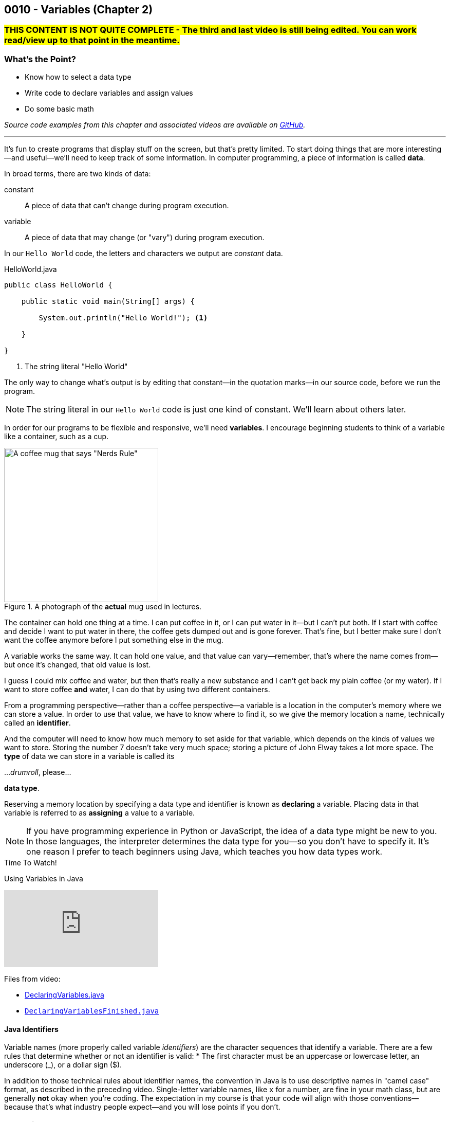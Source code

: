 // :relfileprefix: ../
// :relfilesuffix: /
:imagesdir: images
:sourcedir: source
// The following corrects the directories if this is included in the index file.
ifeval::["{docname}" == "index"]
:imagesdir: chapter-2-variables/images
:sourcedir: chapter-2-variables/source
endif::[]

== 0010 - Variables (Chapter 2)

// TODO: Upload source files to GitHub archive

=== #THIS CONTENT IS NOT QUITE COMPLETE - The third and last video is still being edited. You can work read/view up to that point in the meantime.#

=== What's the Point?
* Know how to select a data type
* Write code to declare variables and assign values
* Do some basic math

_Source code examples from this chapter and associated videos are available on https://github.com/timmcmichael/EMCCTimFiles/tree/4bf0da6df6f4fe3e3a0ccd477b4455df400cffb6/OOP%20with%20Java%20(CIS150AB)/02%20Variables[GitHub^]._

'''
It's fun to create programs that display stuff on the screen, but that's pretty limited.
To start doing things that are more interesting--and useful--we'll need to keep track of some information.
In computer programming, a piece of information is called *data*.

In broad terms, there are two kinds of data:
[unordered]
constant:: A piece of data that can't change during program execution.
variable:: A piece of data that may change (or "vary") during program execution.

In our `Hello World` code, the letters and characters we output are _constant_ data.

.HelloWorld.java

[source,java]
----
public class HelloWorld {

    public static void main(String[] args) {

        System.out.println("Hello World!"); <.>

    }

}
----
<.> The string literal "Hello World"

The only way to change what's output is by editing that constant--in the quotation marks--in our source code, before we run the program.

NOTE: The string literal in our `Hello World` code is just one kind of constant. We'll learn about others later.

In order for our programs to be flexible and responsive, we'll need *variables*.
I encourage beginning students to think of a variable like a container, such as a cup.

.A photograph of the *actual* mug used in lectures.
image::important_mug.jpeg[A coffee mug that says "Nerds Rule", width=300]

The container can hold one thing at a time.
I can put coffee in it, or I can put water in it--but I can't put both.
If I start with coffee and decide I want to put water in there, the coffee gets dumped out and is gone forever.
That's fine, but I better make sure I don't want the coffee anymore before I put something else in the mug.

A variable works the same way.
It can hold one value, and that value can vary--remember, that's where the name comes from--but once it's changed, that old value is lost.

I guess I could mix coffee and water, but then that's really a new substance and I can't get back my plain coffee (or my water).
If I want to store coffee *and* water, I can do that by using two different containers. 

From a programming perspective--rather than a coffee perspective--a variable is a location in the computer's memory where we can store a value.
In order to use that value, we have to know where to find it, so we give the memory location a name, technically called an *identifier*.

And the computer will need to know how much memory to set aside for that variable, which depends on the kinds of values we want to store. 
Storing the number 7 doesn't take very much space; storing a picture of John Elway takes a lot more space.
The *type* of data we can store in a variable is called its

..._drumroll_, please...

*data type*.

Reserving a memory location by specifying a data type and identifier is known as *declaring* a variable.
Placing data in that variable is referred to as *assigning* a value to a variable.

NOTE: If you have programming experience in Python or JavaScript, the idea of a data type might be new to you. In those languages, the interpreter determines the data type for you--so you don't have to specify it. It's one reason I prefer to teach beginners using Java, which teaches you how data types work.

.Time To Watch!
****
Using Variables in Java

// https://www.youtube.com/watch?v=At0vquefCuo&list=PL_Lc2HVYD16Y-vLXkIgggjYrSdF5DEFnU&index=5
video::At0vquefCuo[youtube, list=PL_Lc2HVYD16Y-vLXkIgggjYrSdF5DEFnU&index=5 ]
Files from video:

* link:https://raw.githubusercontent.com/timmcmichael/EMCCTimFiles/refs/heads/main/OOP%20with%20Java%20(CIS150AB)/02%20Variables/DeclaringVariables.java[DeclaringVariables.java]
* https://raw.githubusercontent.com/timmcmichael/EMCCTimFiles/refs/heads/main/OOP%20with%20Java%20(CIS150AB)/02%20Variables/DeclaringVariablesFinished.java[`DeclaringVariablesFinished.java`]
****

==== Java Identifiers
Variable names (more properly called variable _identifiers_) are the character sequences that identify a variable.
There are a few rules that determine whether or not an identifier is valid:
* The first character must be an uppercase or lowercase letter, an underscore (_), or a dollar sign ($).

In addition to those technical rules about identifier names, the convention in Java is to use descriptive names in "camel case" format, as described in the preceding video. 
Single-letter variable names, like `x` for a number, are fine in your math class, but are generally *not* okay when you're coding.
The expectation in my course is that your code will align with those conventions--because that's what industry people expect--and you will lose points if you don't.

=== Numeric Data Types

Variables for storing numbers come in two flavors: *integers* and *floating-point* numbers.
As you may remember from your math class, an integer is a whole number; that is, a number that doesn't include any decimal places or fractional values. 
_5_ is an integer, _-824_ is an integer, while _3.14_ and _7 1/2_ are not.

A floating-point number includes decimals, so 3.14 can be stored as a floating-point number. 
7 1/2 can also be stored as a floating-point number, but only as a decimal (i.e., 7.5).

The most common numeric data types in Java are `int` for integers and `double` for floating-point numbers.
You can get pretty far in programming just using those two, and in courses I teach you won't need to use any other numeric data types--but others do exist.

Other data types for integers are `byte`, `short`, and `long`.
These different types exist because they use different amounts of memory. `byte` and `short` are smaller than `int`, while `long` is larger.
The impact of these different memory sizes (or memory *allocations*) is that the types can store values of different sizes.
For example, a `byte` uses 8 bits of memory and can store a number between -128 and 127 (inclusive), while an `int` takes 32 bits and can store a value between -2,147,483,648 and 2,147,483,647 (inclusive).

.Interesting
****
This all goes back to binary numbers. An 8-bit number has 8 digits, and we use the first digit to specify whether the number is positive or negative. That leaves 7 digits, and we can make 128 different combinations of 1s and 0s in 7 digits: `0000000`, `0000001`, `0000002`, and so on, all the way up to `1111111`. Those 128 possibilities give us the `byte` range of -128 to 127 (keeping in mind that we do need one of those combinations to represent zero).
****

The other floating-point data type in Java is called `float`. 
It's called "single" in some programming languages, which helps understand where the name `double` comes from: `double` uses twice as much memory (64 bits) as a `float` or "single" (32 bits)--and therefore its range of values is twice as big. Be aware that to make a `float` number in Java, you have to add the letter F (in capital or lowercase form) at the end of the number.

.Examples of numeric variable declarations

[source,java]
----
int myAge = 21;
float myGPA = 3.75f; <.>
double myFriendsGPA = 3.54;
----
<.> The `f` suffix denotes that the value 3.75 is a `float` rather than a `double`.

==== Who Cares About Variable Size?
The general rule in programming is to be as efficient with your resources (memory, storage, processing speed, network bandwidth, etc.) as possible.
If you're storing a person's age, you don't really need an `int`; nobody is going to be two million years old!
A `byte` has plenty of room (up to 127) to store even the oldest person's age, and it uses a fraction of the memory--8 bits instead of 32.
So I should be telling you to use a `byte` in this case.

But I don't worry about that with beginning programmers for two reasons.
First, it's hard enough for a beginner to write programs that work--so instead of asking you to deal with _all_ of the numeric types, I just have you use `int` whenever you need a whole number, and `double` when you need something with a decimal.
Second, these days even the wimpiest computer has waaaaaay more RAM than is needed by even the most complex program a beginner will write, so we don't need to worry about it.

But understand that this attitude is only a teaching and learning aid.
It's like saying we shouldn't worry about the price of groceries because we have plenty of money.
That might be true, but it's good to be careful with your money--and it's irresponsible of me to tell you to just waste your money.

As you get more comfortable with programming, use your memory resources efficiently.
While you're learning, just worry about getting your code to work.

NOTE: There's another bad data type practice that I use with beginners. 
Floating-point numbers aren't 100% precise, for reasons that are too nerdy even for us right now. 
Because of that precision problem, we should never use `float` or `double` for something like money/currency. Instead, Java has something called `BigDecimal`. 
But this is another place where I value simplicity for beginners, so we just use double for stuff like prices and account balances in our code. 
Just know that you'll get fired if you do that at your job with the bank.

=== `boolean` Data Type (and Boolean Logic)
A `boolean` variable has only two possible values: `true` and `false`.
It's useful for tracking information that is only one thing or the other. 
_Am I passing this class?_
The answer to that is either `true` or `false`--there is no other possibility.
_Does Julia own a car?_
Again, only two possible answers to that question; she either owns one or she doesn't.

The best practice is to name a `boolean` variable in a way that expresses this either/or state.
That is to say, we usually name our `boolean` variables using words like _is_, _has_, _can_, and so on.

.Examples of Boolean variable declarations

[source,java]
----
boolean isPassing = true;
boolean hasCar = false;
----

`boolean` variables go hand-in-hand with _Boolean expressions_ which are statements that evaluate to be either `true` or `false`, like those questions above.
We'll look at this "Boolean logic" in the xref:chapter-5-decisions/content.adoc[chapter on decisions].

=== `char` Data Type
If you want to store a single character, like a student's letter grade or their first initial, you can use the `char` data type.
Char literals are created by putting a character in single quotes, and that character can be a letter, number, punctuation mark or symbol--or some other weird stuff, too.

.Examples of character variable declarations

[source,java]
----
char myLetterGrade = 'A';
char firstInitial = 'T';
----

NOTE: Some people pronounce the `char` data type like the word "chart" without the "t". And some people pronounce it like the word "care". Either is okay. 

NOTE: I pronounce it "char" like "chart" without the "t" and firmly believe that only a sociopath would say it like the word "care".

A `char` is really just an integer, but the number it holds conforms to a standard list of character values called *ASCII* (with the fun pronounciation "Ass key").
In this standard, the number 65 is a capital 'A', 66 is 'B', and so on.
Lowercase letters are considered different characters, so 97 is 'a' and 98 is 'b'. Check out the https://en.wikipedia.org/wiki/ASCII#Table_of_codes[complete ASCII table] if you're curious.

=== Strings
A `char` is pretty limited since it can only hold a single character.
If we want to put a collection of characters together to make words and sentences, we need multiple ``char``s grouped into a single variable.
That data type is called `String`, because it strings together a bunch of ``char``s, like a string of holiday lights.

.A `String` variable is multiple ``char``s strung together like a set of lights.
image::string_of_lights.png[A string of holiday lights]

A `String` is different from the other data types we've looked at so far.
The types we've seen so far are *primitive data types*, and `String` is what's called a *reference data type* (though some folks might prefer the more generic "non-primitive data type"). 
Primitives are stored differently in memory, and they are not _objects_--which we'll learn more about later.
For now, a really important thing to notice and remember is that primitive types start with a lowercase letter (`int`, `double`, etc.) and reference types start with a capital letter: so you have to remember to type `String` with a capital S.

`String` literals are denoted with double quotation marks.

.Examples of `String` variable declarations

[source, java]
----
String address = "3000 N. Dysart Road";
String bestClass = "CIS150AB";
----

Strings are really important and there's all kinds of fun and useful stuff we can do with them, but we'll need to save all of that for later while we stay focused on the basics.

NOTE: Always remember that, in Java, single quotes mean a `char` and double quotes mean a `String`. It's easy to get them mixed up--especially if you use Python, where they are interchangeable--but your code won't compile if you mix them up.

=== Declaring Constants

A constant is similar to a variable, with two rules:

1. A value must be assigned when the constant is declared.
2. The assigned value can't change during program execution.

To create a constant, add the keyword `final` at the start of your statement, followed by the rest of a declaration and assignment statement you'd use for a variable.
So that people looking at your code can easily tell it's a constant rather than a variable, it should be named with all capital letters, using the underscore character to separate words.

.Examples of constant declarations

[source, java]
----
final double SALES_TAX_RATE = 8.7;
final int MINIMUM_AGE = 18;
final String FAVORITE_CLASS = "CIS150AB";
----

There are a few different reasons to use constants in your code. For now:
* Constants improve readability--they identify the purpose of a value within your code.
* Constants prevent writing code that accidentally changes a value that shouldn't change.
* Constants make code easier to maintain/update.
* In some situations, constants are more efficient than variables.

.Interesting
****
The naming convention used for Java constants is called *snake case*. More specifically, since it's all caps, people refer to it as *screaming snake case*. Snake case with lowercase letters is the standard convention for variables in Python, among other languages.
****

=== Outputting Variable (and Constant) Values

Assigning a value to a variable or constant does not produce any output.
If you want to display the output of a variable--or a constant--you just put the identifier in a `print()` or `println()` statement without any quotation marks:

[source,java]
----
String artistName = "Sam Cooke";
int birthYear = 1931;

System.out.print(artistName);
System.out.print(" was born in ");
System.out.println(birthYear);
----

This code output `Sam Cooke was born in 1931`.
We can combine output into one statement by creating a string with multiple pieces using the `+` symbol.

[source,java]
----
String artistName = "Sam Cooke";
int birthYear = 1931;

System.out.println(artistName + " was born in " + birthYear);
----

Creating a `String` using the `+` symbol is called _concatenating_. 
Be thoughtful when concatenating, because the `+` symbol is also used to do addition with numbers, as you'll see.

For our purposes, there's no difference between outputting using separate `print()` statements or concatenating everything in one statement; you can use whichever approach you prefer (and we'll learn other ways to output values, too).

=== Math Calculations
To start doing some calculations, we'll use _operators_.
You can think of an operator as a symbol that performs a calculation or other action.
You've been using an operator already: the _assignment operator_, which uses the `=` symbol.
The action it completes is assigning the value on the right of the `=` symbol to the variable on the left.
Arithmetic operations work in a similar way.
In Java, there are five arithmetic operators:

.Java arithmetic operators
[cols="1,5", %header, stripes=even,width="50%"]
|===
|Operator |Description
| +
| Addition
| -
| Subtraction
| * 
| Multiplication
| /
| Division (quotient)
| %
| Modulo (remainder)
|===

The arithmetic operators work pretty much the way you'd expect, except maybe _modulo_--which might be a term you've never heard before. 
Each operator acts on the value to either side:

.Examples of simple arithmetic operations

[source,java]
----
int sum = 5 + 7; <.> 
int difference = sum - 2; <.>
----
<.> The value of `sum` will be 12
<.> The value of `difference` will be 10 (i.e., 10 - 2)

.Time To Watch!
****
Arithmetic Operations in Java

video::kfVVgFMuR3A[youtube, list=PL_Lc2HVYD16Y-vLXkIgggjYrSdF5DEFnU]
Files from video:

* https://github.com/timmcmichael/EMCCTimFiles/blob/main/OOP%20with%20Java%20(CIS150AB)/02%20Variables/Operations.java/[`Operations.java`]
* https://github.com/timmcmichael/EMCCTimFiles/blob/main/OOP%20with%20Java%20(CIS150AB)/02%20Variables/OutputtingVariables.java['OutputtingVariables.java']


****

==== Order of Operations

Early on in your math studies you learned about _order of operations_ when an arithmetic expression has more than one calculation, and it works the same in Java.
We call this _operator precedence_, and here are the guidlines:

1. Any operations enclosed in parentheses are evaluated first, following the rest of the rules here.
2. Multiplication, division, and modulus are evaluated next: the `*`, `/`, and `%` operators. If there are more than one of these operations in the expression, they are evaluated from left to right.
3. Addition and subtraction are evaluated last. As above, if the expression contains more than one `+` or `-` operator, they evaluate from left to right.

Consider the following examples:

.Examples of operator precedence

[source, java]
----
int result1 = 17 - 4 * 6 / 3; <.>
int result2 = 17 - 4 / 2 + 2; <.>
int result3 = 17 - 4 / (2 + 2); <.>
----

<.> `result1` is 8: `4 * 6` is 24, then `24 / 3` is 8, and then `17 - 8` is 9.
<.> `result2` is 17: `4 / 2` is 2, then `17 - 2` is 15, and then `15 + 2` is 17.
<.> `result3` is 16: `(2 + 2)` is 4, then `4 / 4` is 1, and then `17 - 1` is 16.


==== More Arithmetic with Less Typing!

There's a pretty consistent rule of thumb in coding that says programmers want to type as little as possible, so programming languages often provide shorthand ways of writing code that's used frequently.
_Compound assignment operators_ (also called _shorthand operators_) simplify the syntax when you need to change a variable's value relative to it's existing value. 
For example, if we want to add 10 to a `weight` variable that already has the value `145`, we could use the following:

`weight = weight + 10;`

Java starts on the right side of the assignment expression and retrieves the current value of `weight`, which is 145, adds 10 to that value, and stores the result back in `weight`.

We can combine the addition operator (`+`) with the assignment operator (`=`) to make a compound addition operator: `+=`, which allows use to rewrite the above line of code as:

`weight += 10`;

You can use compound assignment operators for all of the arithmetic opeerations:

* `+=` adds the value on the right to variable value on the left.
* `-=` substracts the value on the right from the variable on the left.
* `*=` multiplies the value on the left by the value on the right.
* `\=` divides the variable value on the left by the value on the right.
* `%=` divides the variable value on the left by value on the right, then assigns the *remainder*.

An operation we might not use much now, but will start using a lot when we learn to write loops, is _incrementing_ a value, or adding 1 to a value. 
The _increment operator_ (two plus symbols) gives us a very easy way to do that. 
On somebody's birthday, for example, we could write:

`age++;`

The `++` simply adds 1 to the current value of `age`.
The _decrement operator_ is `--`, and it subtracts 1 from a variable's value.
If we're counting down the number of days until our next birthday, we could execute this expression each morning:

`daysRemaining--;`

Increment and decrement only require one operand, so we call them _unary_ operators.

NOTE: There are two forms to the increment and decrement operators: *prefix* and *postfix*. These examples use the postfix form, putting the operator after the variable name, whereas a prefix form would have the operator before the variable name: `++age`. There's a subtle difference in how postfix and prefix operations work, but for now you can use them interchangeably. I mention it here only because you might see code examples online using the prefix form.


=== Getting User Input

Until now, our code hasn't been interactive--each execution of a program results in the exact same output, and the user never has the chance to input anything.
To produce output, we've been using `System.out` to send text to the "standard output device"--your monitor.
For input, we'll need to use the "standard input device" (your keyboard) by accessing `System.in`.
We can access that input device using something called the `Scanner` class.

// TODO: Record video on user input with Scanner
.Time To Watch!
****
User Input in Java

// https://youtu.be/8y430BQktYQ

video::8y430BQktYQ[youtube, list=PL_Lc2HVYD16Y-vLXkIgggjYrSdF5DEFnU]
File from video:

* https://github.com/timmcmichael/EMCCTimFiles/blob/main/OOP%20with%20Java%20(CIS150AB)/02%20Variables/InputDemo.java[`InputDemo.java`]
****

The `Scanner` class includes a variety methods for working with input "streams" (including input sources other than a keyboard), but the ones you'll need for our work are shown below.

.Common `Scanner` methods
[cols="1,5", %header, stripes=even]
|===
|Method |Description
| `nextLine()`
| Returns a `String` with everything from the keyboard up until a _line feed_. In other words, this returns a complete line: everything until the user hits enter/return.
| `next()`
| Returns a `String` with everything from the keyboard up until the next "delimiter," which by default is whitespace. In other words, it returns what the user typed up until the first space, tab, enter/return, etc. For our purposes, it returns the next word from the input.
| `nextInt()`
| returns an `int`. If the input can't be converted to an `int`, it will cause an error.
| `nextDouble()`
| returns a `double`. If the input can't be converted to a `double`, it will cause an error.
|===

WARNING: As a reminder, there's a weird quirk that happens when you get numeric input from a user and then ask for `String` input using `next()` or `nextLine()`. If your program seems to skip that `next()` or `nextLine()`, review that part of the video!

// TODO: "Check your learning" questions
=== Check Your Learning

Can you answer these questions?

****

1. Explain the difference between a declaration and an assignment.

2. Identify a data type you could use for each of the following:
** A complete mailing address
** A speed limit
** The average number of students in classes at EMCC

3. What kind of object can you use to get keyboard input from the user?

****